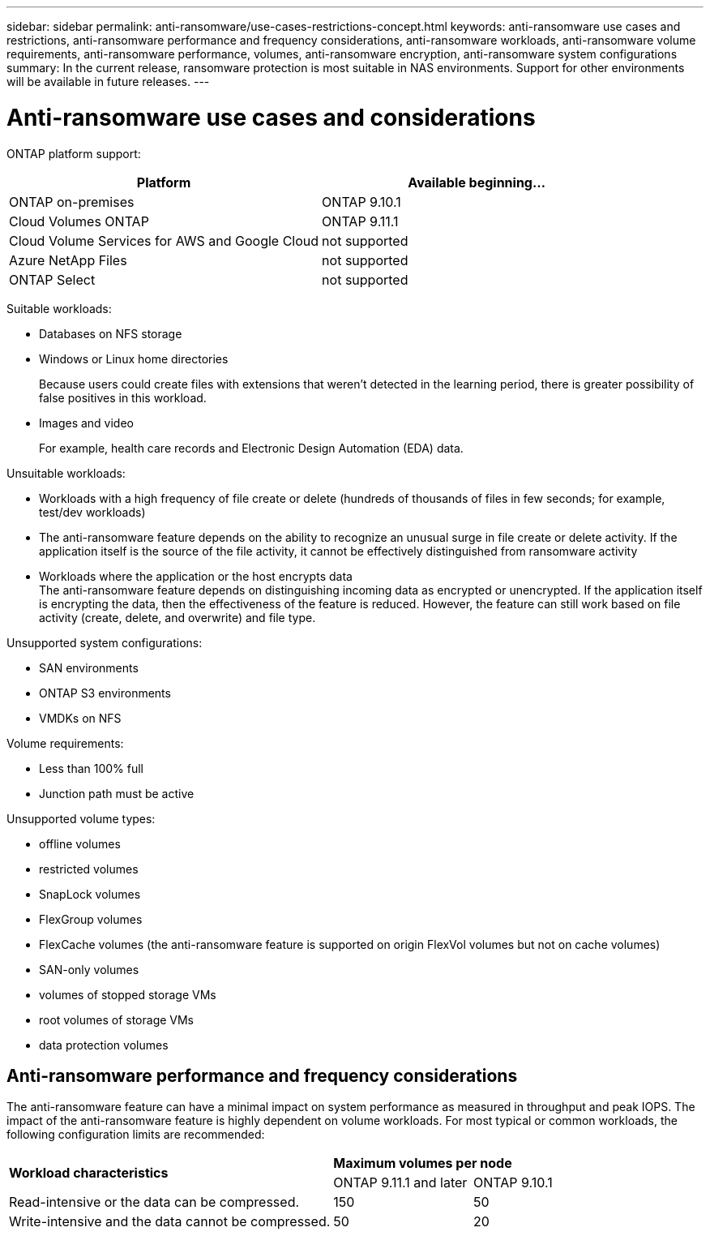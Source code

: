 ---
sidebar: sidebar
permalink: anti-ransomware/use-cases-restrictions-concept.html
keywords: anti-ransomware use cases and restrictions, anti-ransomware performance and frequency considerations, anti-ransomware workloads, anti-ransomware volume requirements, anti-ransomware performance, volumes, anti-ransomware encryption, anti-ransomware system configurations
summary: In the current release, ransomware protection is most suitable in NAS environments. Support for other environments will be available in future releases.
---

= Anti-ransomware use cases and considerations
:toc: macro
:hardbreaks:
:toclevels: 1
:nofooter:
:icons: font
:linkattrs:
:imagesdir: ./media/

[.lead]
// In the current release, ransomware protection is most suitable in NAS environments. Support for other environments will be available in future releases.

ONTAP platform support:
[cols="2*",options="header"]
|===
| Platform| Available beginning...
a| ONTAP on-premises
a| ONTAP 9.10.1

a| Cloud Volumes ONTAP
a| ONTAP 9.11.1

a| Cloud Volume Services for AWS and Google Cloud
a| not supported

a| Azure NetApp Files
a| not supported

a| ONTAP Select
a| not supported

|===

Suitable workloads:

* Databases on NFS storage
* Windows or Linux home directories
+
Because users could create files with extensions that weren’t detected in the learning period, there is greater possibility of false positives in this workload.
* Images and video
+
For example, health care records and Electronic Design Automation (EDA) data.

Unsuitable workloads:

* Workloads with a high frequency of file create or delete (hundreds of thousands of files in few seconds; for example, test/dev workloads)
* The anti-ransomware feature depends on the ability to recognize an unusual surge in file create or delete activity. If the application itself is the source of the file activity, it cannot be effectively distinguished from ransomware activity
* Workloads where the application or the host encrypts data
The anti-ransomware feature depends on distinguishing incoming data as encrypted or unencrypted. If the application itself is encrypting the data, then the effectiveness of the feature is reduced. However, the feature can still work based on file activity (create, delete, and overwrite) and file type.

Unsupported system configurations:

* SAN environments
* ONTAP S3 environments
* VMDKs on NFS

Volume requirements:

* Less than 100% full
* Junction path must be active

Unsupported volume types:

* offline volumes
* restricted volumes
* SnapLock volumes
* FlexGroup volumes
* FlexCache volumes (the anti-ransomware feature is supported on origin FlexVol volumes but not on cache volumes)
* SAN-only volumes
*	volumes of stopped storage VMs
*	root volumes of storage VMs
*	data protection volumes

== Anti-ransomware performance and frequency considerations

The anti-ransomware feature can have a minimal impact on system performance as measured in throughput and peak IOPS. The impact of the anti-ransomware feature is highly dependent on volume workloads. For most typical or common workloads, the following configuration limits are recommended:


[cols="35,15,15",hrows="2"]
|====================
.2+| *Workload characteristics*
2+| *Maximum volumes per node*

| ONTAP 9.11.1 and later
| ONTAP 9.10.1

| Read-intensive or the data can be compressed.
| 150
| 50

| Write-intensive and the data cannot be compressed.
| 50
| 20
|===

Because anti-ransomware analytics are run in a prioritized sequence, as the number of protected volumes increases, analytics are run on each volume less frequently.

== How automatic Snapshot copies work when ransomware is detected

In order to obtain the best possible recovery point, the anti-ransomware feature creates an automatic Snapshot copy as soon as it detects abnormal file activity. However, the anti-ransomware feature does not immediately flag an alert; rather, analytics need to run and confirm that the suspicious activity matches a ransomware profile before generating an alert. This process could take up to 60 minutes. If the analytics determines the activity is not suspicious, then an alert is not generated, but the automatically created Snapshot copy remains present on the file system for a minimum of two days.

Beginning with ONTAP 9.11.1, you can control the number and retention period for anti-ransomware Snapshot copies that are automatically generated in response to suspected ransomware attacks. Learn how to link:modify-automatic-shapshot-options-task.html[modify options for automatic Snapshot copies].

// 2022-06-02, BURT 1482782
// 2022-05-04, Jira IE-517
// 2022-03-30, Jira IE-517
// 2022-03-22, ontap-issues-419
// 2022-02-18, ontap-issues-371
// 2021-11-29, ontap-issues 255 & 257
// 2021-10-29, Jira IE-353
